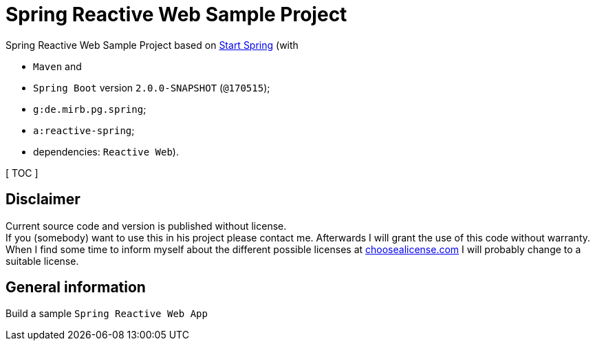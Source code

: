 = Spring Reactive Web Sample Project

Spring Reactive Web Sample Project based on link:https://start.spring.io/[Start Spring] (with

  - `Maven` and
  - `Spring Boot` version `2.0.0-SNAPSHOT` (`@170515`);
  - `g:de.mirb.pg.spring`;
  - `a:reactive-spring`;
  - dependencies: `Reactive Web`).

[ TOC ]

== Disclaimer
Current source code and version is published without license. +
If you (somebody) want to use this in his project please contact me.
Afterwards I will grant the use of this code without warranty.
When I find some time to inform myself about the different possible licenses at link:http://choosealicense.com[choosealicense.com]
I will probably change to a suitable license.

== General information
Build a sample `Spring Reactive Web App`
